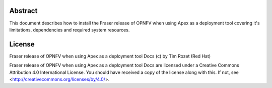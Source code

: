 Abstract
========

This document describes how to install the Fraser release of OPNFV when
using Apex as a deployment tool covering it's limitations, dependencies
and required system resources.

License
=======
Fraser release of OPNFV when using Apex as a deployment tool Docs
(c) by Tim Rozet (Red Hat)

Fraser release of OPNFV when using Apex as a deployment tool Docs
are licensed under a Creative Commons Attribution 4.0 International License.
You should have received a copy of the license along with this.
If not, see <http://creativecommons.org/licenses/by/4.0/>.
